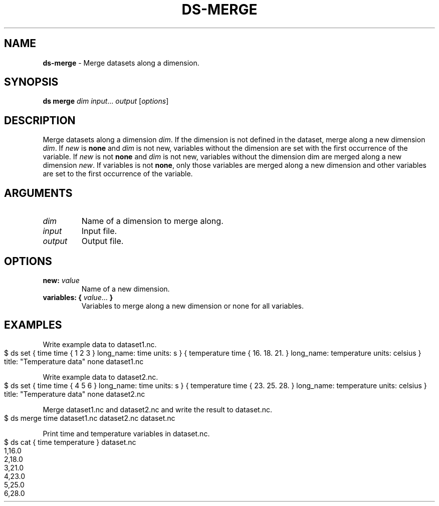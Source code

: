 .\" generated with Ronn-NG/v0.9.1
.\" http://github.com/apjanke/ronn-ng/tree/0.9.1
.TH "DS\-MERGE" "1" "August 2022" ""
.SH "NAME"
\fBds\-merge\fR \- Merge datasets along a dimension\.
.SH "SYNOPSIS"
\fBds merge\fR \fIdim\fR \fIinput\fR\|\.\|\.\|\. \fIoutput\fR [\fIoptions\fR]
.SH "DESCRIPTION"
Merge datasets along a dimension \fIdim\fR\. If the dimension is not defined in the dataset, merge along a new dimension \fIdim\fR\. If \fInew\fR is \fBnone\fR and \fIdim\fR is not new, variables without the dimension are set with the first occurrence of the variable\. If \fInew\fR is not \fBnone\fR and \fIdim\fR is not new, variables without the dimension dim are merged along a new dimension \fInew\fR\. If variables is not \fBnone\fR, only those variables are merged along a new dimension and other variables are set to the first occurrence of the variable\.
.SH "ARGUMENTS"
.TP
\fIdim\fR
Name of a dimension to merge along\.
.TP
\fIinput\fR
Input file\.
.TP
\fIoutput\fR
Output file\.
.SH "OPTIONS"
.TP
\fBnew:\fR \fIvalue\fR
Name of a new dimension\.
.TP
\fBvariables:\fR \fB{\fR \fIvalue\fR\|\.\|\.\|\. \fB}\fR
Variables to merge along a new dimension or none for all variables\.
.SH "EXAMPLES"
Write example data to dataset1\.nc\.
.IP "" 4
.nf
$ ds set { time time { 1 2 3 } long_name: time units: s } { temperature time { 16\. 18\. 21\. } long_name: temperature units: celsius } title: "Temperature data" none dataset1\.nc
.fi
.IP "" 0
.P
Write example data to dataset2\.nc\.
.IP "" 4
.nf
$ ds set { time time { 4 5 6 } long_name: time units: s } { temperature time { 23\. 25\. 28\. } long_name: temperature units: celsius } title: "Temperature data" none dataset2\.nc
.fi
.IP "" 0
.P
Merge dataset1\.nc and dataset2\.nc and write the result to dataset\.nc\.
.IP "" 4
.nf
$ ds merge time dataset1\.nc dataset2\.nc dataset\.nc
.fi
.IP "" 0
.P
Print time and temperature variables in dataset\.nc\.
.IP "" 4
.nf
$ ds cat { time temperature } dataset\.nc
1,16\.0
2,18\.0
3,21\.0
4,23\.0
5,25\.0
6,28\.0
.fi
.IP "" 0

